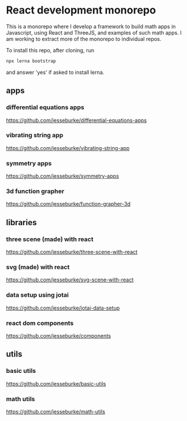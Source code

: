 * React development monorepo

  This is a monorepo where I develop a framework to build math apps in Javascript, using
  React and ThreeJS, and examples of such math apps. I am working to
  extract more of the monorepo to individual repos.

  To install this repo, after cloning, run
  #+begin_src sh
  npx lerna bootstrap
  #+end_src
  and answer 'yes' if asked to install lerna.
  
** apps  

*** differential equations apps
    https://github.com/jesseburke/differential-equations-apps

*** vibrating string app
    https://github.com/jesseburke/vibrating-string-app
    
*** symmetry apps   
    https://github.com/jesseburke/symmetry-apps

*** 3d function grapher
    https://github.com/jesseburke/function-grapher-3d
   
** libraries

*** three scene (made) with react
    https://github.com/jesseburke/three-scene-with-react

*** svg (made) with react
    https://github.com/jesseburke/svg-scene-with-react

*** data setup using jotai
    https://github.com/jesseburke/jotai-data-setup

*** react dom components
    https://github.com/jesseburke/components

** utils

*** basic utils   
    https://github.com/jesseburke/basic-utils
    
*** math utils   
    https://github.com/jesseburke/math-utils

    
